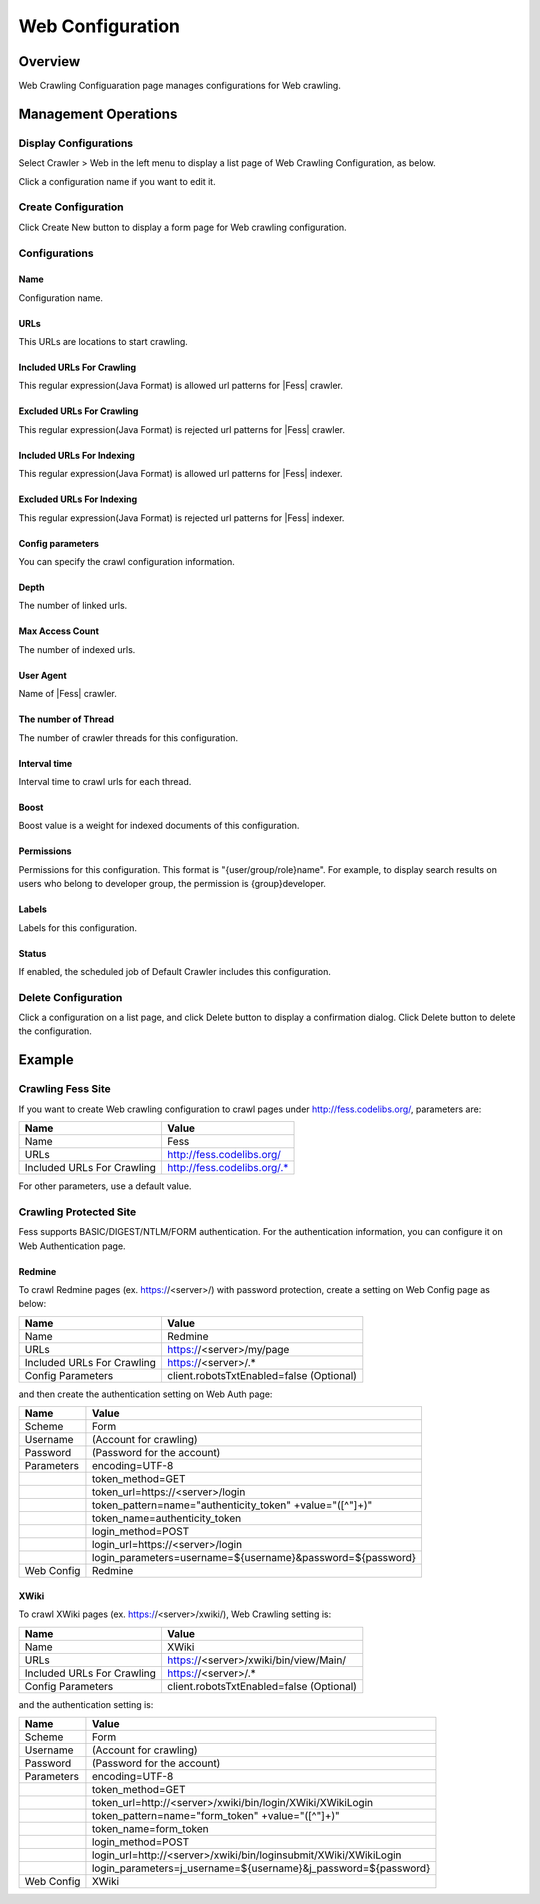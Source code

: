 =================
Web Configuration
=================

Overview
========

Web Crawling Configuaration page manages configurations for Web crawling.

Management Operations
=====================

Display Configurations
----------------------

Select Crawler > Web in the left menu to display a list page of Web Crawling Configuration, as below.

|image0|

Click a configuration name if you want to edit it.

Create Configuration
--------------------

Click Create New button to display a form page for Web crawling configuration.

|image1|

Configurations
--------------

Name
::::
Configuration name.

URLs
::::
This URLs are locations to start crawling.

Included URLs For Crawling
::::::::::::::::::::::::::

This regular expression(Java Format) is allowed url patterns for |Fess| crawler.

Excluded URLs For Crawling
::::::::::::::::::::::::::

This regular expression(Java Format) is rejected url patterns for |Fess| crawler.

Included URLs For Indexing
::::::::::::::::::::::::::

This regular expression(Java Format) is allowed url patterns for |Fess| indexer.

Excluded URLs For Indexing
::::::::::::::::::::::::::

This regular expression(Java Format) is rejected url patterns for |Fess| indexer.

Config parameters
:::::::::::::::::

You can specify the crawl configuration information.

Depth
:::::

The number of linked urls.

Max Access Count
::::::::::::::::

The number of indexed urls.

User Agent
::::::::::

Name of |Fess| crawler.

The number of Thread
:::::::::::::::::::

The number of crawler threads for this configuration.

Interval time
:::::::::::::

Interval time to crawl urls for each thread.

Boost
:::::

Boost value is a weight for indexed documents of this configuration.

Permissions
::::

Permissions for this configuration.
This format is "{user/group/role}name".
For example, to display search results on users who belong to developer group, the permission is {group}developer.

Labels
:::::

Labels for this configuration.

Status
::::::

If enabled, the scheduled job of Default Crawler includes this configuration.

Delete Configuration
--------------------

Click a configuration on a list page, and click Delete button to display a confirmation dialog.
Click Delete button to delete the configuration.

Example
=======

Crawling Fess Site
------------------

If you want to create Web crawling configuration to crawl pages under http://fess.codelibs.org/, parameters are:

+----------------------------+-----------------------------+
| Name                       | Value                       |
+============================+=============================+
| Name                       | Fess                        |
+----------------------------+-----------------------------+
| URLs                       | http://fess.codelibs.org/   |
+----------------------------+-----------------------------+
| Included URLs For Crawling | http://fess.codelibs.org/.* |
+----------------------------+-----------------------------+

For other parameters, use a default value.

Crawling Protected Site
-----------------------

Fess supports BASIC/DIGEST/NTLM/FORM authentication.
For the authentication information, you can configure it on Web Authentication page.

Redmine
:::::::

To crawl Redmine pages (ex. https://<server>/) with password protection, create a setting on Web Config page as below:

+----------------------------+------------------------------------------+
| Name                       | Value                                    |
+============================+==========================================+
| Name                       | Redmine                                  |
+----------------------------+------------------------------------------+
| URLs                       | https://<server>/my/page                 |
+----------------------------+------------------------------------------+
| Included URLs For Crawling | https://<server>/.*                      |
+----------------------------+------------------------------------------+
| Config Parameters          | client.robotsTxtEnabled=false (Optional) |
+----------------------------+------------------------------------------+

and then create the authentication setting on Web Auth page:

+------------+------------------------------------------------------------+
| Name       | Value                                                      |
+============+============================================================+
| Scheme     | Form                                                       |
+------------+------------------------------------------------------------+
| Username   | (Account for crawling)                                     |
+------------+------------------------------------------------------------+
| Password   | (Password for the account)                                 |
+------------+------------------------------------------------------------+
| Parameters | encoding=UTF-8                                             |
+------------+------------------------------------------------------------+
|            | token_method=GET                                           |
+------------+------------------------------------------------------------+
|            | token_url=https://<server>/login                           |
+------------+------------------------------------------------------------+
|            | token_pattern=name="authenticity_token" +value="([^"]+)"   |
+------------+------------------------------------------------------------+
|            | token_name=authenticity_token                              |
+------------+------------------------------------------------------------+
|            | login_method=POST                                          |
+------------+------------------------------------------------------------+
|            | login_url=https://<server>/login                           |
+------------+------------------------------------------------------------+
|            | login_parameters=username=${username}&password=${password} |
+------------+------------------------------------------------------------+
| Web Config | Redmine                                                    |
+------------+------------------------------------------------------------+

XWiki
:::::

To crawl XWiki pages (ex. https://<server>/xwiki/), Web Crawling setting is:

+----------------------------+------------------------------------------+
| Name                       | Value                                    |
+============================+==========================================+
| Name                       | XWiki                                    |
+----------------------------+------------------------------------------+
| URLs                       | https://<server>/xwiki/bin/view/Main/    |
+----------------------------+------------------------------------------+
| Included URLs For Crawling | https://<server>/.*                      |
+----------------------------+------------------------------------------+
| Config Parameters          | client.robotsTxtEnabled=false (Optional) |
+----------------------------+------------------------------------------+

and the authentication setting is:

+------------+------------------------------------------------------------------+
| Name       | Value                                                            |
+============+==================================================================+
| Scheme     | Form                                                             |
+------------+------------------------------------------------------------------+
| Username   | (Account for crawling)                                           |
+------------+------------------------------------------------------------------+
| Password   | (Password for the account)                                       |
+------------+------------------------------------------------------------------+
| Parameters | encoding=UTF-8                                                   |
+------------+------------------------------------------------------------------+
|            | token_method=GET                                                 |
+------------+------------------------------------------------------------------+
|            | token_url=http://<server>/xwiki/bin/login/XWiki/XWikiLogin       |
+------------+------------------------------------------------------------------+
|            | token_pattern=name="form_token" +value="([^"]+)"                 |
+------------+------------------------------------------------------------------+
|            | token_name=form_token                                            |
+------------+------------------------------------------------------------------+
|            | login_method=POST                                                |
+------------+------------------------------------------------------------------+
|            | login_url=http://<server>/xwiki/bin/loginsubmit/XWiki/XWikiLogin |
+------------+------------------------------------------------------------------+
|            | login_parameters=j_username=${username}&j_password=${password}   |
+------------+------------------------------------------------------------------+
| Web Config | XWiki                                                            |
+------------+------------------------------------------------------------------+


.. |image0| image:: ../../../resources/images/en/11.0/admin/webconfig-1.png
.. |image1| image:: ../../../resources/images/en/11.0/admin/webconfig-2.png
